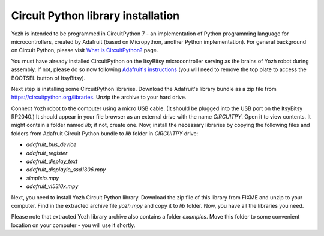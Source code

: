 Circuit Python library  installation
====================================
Yozh is intended to be programmed in CircuitPython 7 - an implementation of
Python programming language for microcontrollers, created by Adafruit (based on
Micropython, another Python implementation). For general background on Circuit
Python, please visit `What is CircuitPython? <https://learn.adafruit.com/welcome-to-circuitpython/what-is-circuitpython>`__
page.

You must have already installed CircuitPython on the ItsyBitsy microcontroller
serving as the brains of Yozh robot during assembly. If not, please do so now
following `Adafruit's  instructions <https://learn.adafruit.com/adafruit-itsybitsy-rp2040/circuitpython>`__
(you will need to remove the top plate to access the BOOTSEL button of ItsyBitsy).

Next step is installing  some CircuitPython libraries. Download the Adafruit's library bundle
as a zip file from https://circuitpython.org/libraries. Unzip the archive to your hard drive.

Connect Yozh robot to the computer using a micro USB cable. (It should be
plugged into the USB port on the ItsyBitsy RP2040.) It should appear in
your file browser as an external drive with the name `CIRCUITPY`. Open it to
view contents. It might contain a folder named `lib`; if not, create one. Now,
install the necessary libraries by copying the following files and folders from
Adafruit Circuit Python bundle to `lib` folder in `CIRCUITPY` drive:

* `adafruit_bus_device`
* `adafruit_register`
* `adafruit_display_text`
* `adafruit_displayio_ssd1306.mpy`
* `simpleio.mpy`
* `adafruit_vl53l0x.mpy`



Next, you need to install Yozh Circuit Python library. Download the zip file of
this library from FIXME and unzip to your computer. Find in the extracted archive file
`yozh.mpy` and copy it to `lib` folder. Now, you have all the libraries you need.

Please note that extracted Yozh library archive also contains a folder `examples`.
Move this folder to some convenient location on your computer - you will use it shortly.
